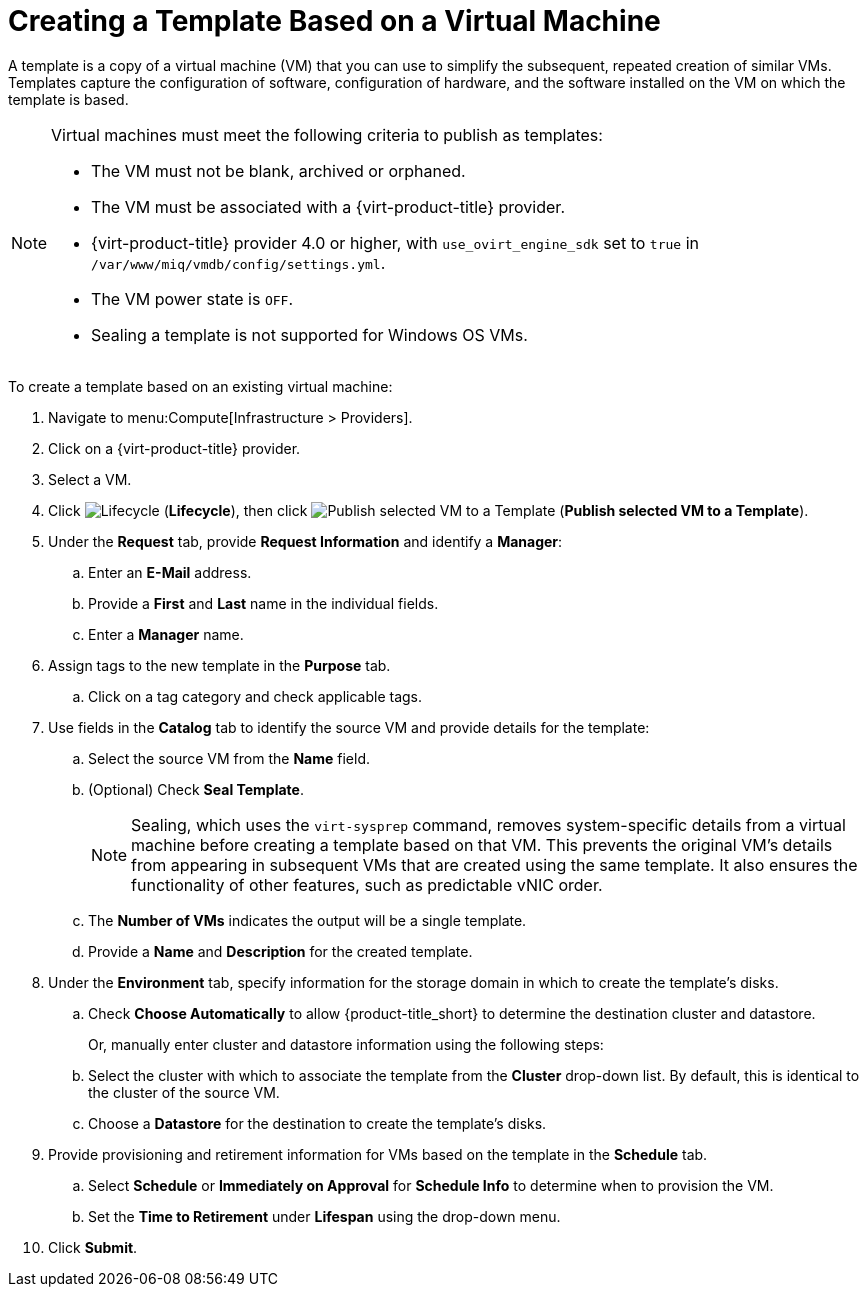 [[create_template_based_on_vm]]
= Creating a Template Based on a Virtual Machine

A template is a copy of a virtual machine (VM) that you can use to simplify the subsequent, repeated creation of similar VMs. Templates capture the configuration of software, configuration of hardware, and the software installed on the VM on which the template is based. 

[NOTE]
====
Virtual machines must meet the following criteria to publish as templates:

* The VM must not be blank, archived or orphaned. 
* The VM must be associated with a {virt-product-title} provider.
* {virt-product-title} provider 4.0 or higher, with `use_ovirt_engine_sdk` set to `true` in `/var/www/miq/vmdb/config/settings.yml`. 
* The VM power state is `OFF`.
* Sealing a template is not supported for Windows OS VMs. 
====

To create a template based on an existing virtual machine:

. Navigate to menu:Compute[Infrastructure > Providers].
. Click on a {virt-product-title} provider.  
. Select a VM. 
. Click image:2007.png[Lifecycle] (*Lifecycle*), then click image:import.png[Publish selected VM to a Template] (*Publish selected VM to a Template*).
. Under the *Request* tab, provide *Request Information* and identify a *Manager*:
.. Enter an *E-Mail* address.
.. Provide a *First* and *Last* name in the individual fields.
.. Enter a *Manager* name. 
. Assign tags to the new template in the *Purpose* tab. 
.. Click on a tag category and check applicable tags.
. Use fields in the *Catalog* tab to identify the source VM and provide details for the template:
.. Select the source VM from the *Name* field.
.. (Optional) Check *Seal Template*.
+
[NOTE]
====
Sealing, which uses the `virt-sysprep` command, removes system-specific details from a virtual machine before creating a template based on that VM. This prevents the original VM's details from appearing in subsequent VMs that are created using the same template. It also ensures the functionality of other features, such as predictable vNIC order. 
====
+
.. The *Number of VMs* indicates the output will be a single template. 
.. Provide a *Name* and *Description* for the created template. 
. Under the *Environment* tab, specify information for the storage domain in which to create the template's disks.
.. Check *Choose Automatically* to allow {product-title_short} to determine the destination cluster and datastore.  
+
Or, manually enter cluster and datastore information using the following steps:
+
.. Select the cluster with which to associate the template from the *Cluster* drop-down list. By default, this is identical to the cluster of the source VM.
.. Choose a *Datastore* for the destination to create the template's disks. 
. Provide provisioning and retirement information for VMs based on the template in the *Schedule* tab.
.. Select *Schedule* or *Immediately on Approval* for *Schedule Info* to determine when to provision the VM.
.. Set the *Time to Retirement* under *Lifespan* using the drop-down menu. 
. Click *Submit*. 